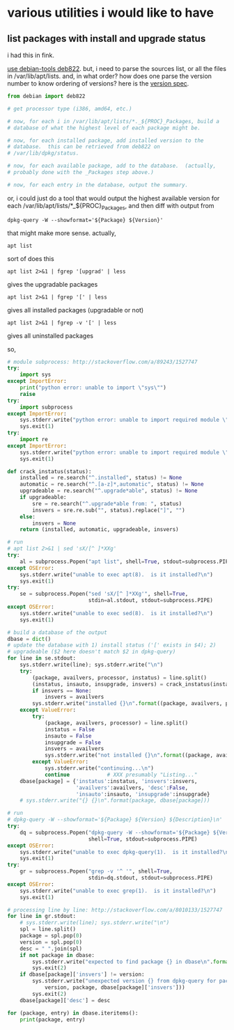 * various utilities i would like to have
** list packages with install *and* upgrade status

i had this in fink.

[[http://stackoverflow.com/a/10428825/1527747][use debian-tools deb822]].  but, i need to parse the sources list, or
all the files in /var/lib/apt/lists.  and, in what order?  how does one
parse the version number to know ordering of versions?
here is the [[https://www.debian.org/doc/debian-policy/ch-controlfields.html#s-f-Version][version spec]].

#+BEGIN_SRC python
  from debian import deb822

  # get processor type (i386, amd64, etc.)

  # now, for each i in /var/lib/apt/lists/*._${PROC}_Packages, build a
  # database of what the highest level of each package might be.

  # now, for each installed package, add installed version to the
  # database.  this can be retrieved from deb822 on
  # /var/lib/dpkg/status.

  # now, for each available package, add to the database.  (actually,
  # probably done with the _Packages step above.)

  # now, for each entry in the database, output the summary.
#+END_SRC

or, i could just do a tool that would output the highest available
version for each /var/lib/apt/lists/*_${PROC}_Packages, and then diff
with output from 
: dpkg-query -W --showformat='${Package} ${Version}'

that might make more sense.  actually,
: apt list
sort of does this
: apt list 2>&1 | fgrep '[upgrad' | less
gives the upgradable packages
: apt list 2>&1 | fgrep '[' | less
gives all installed packages (upgradable or not)
: apt list 2>&1 | fgrep -v '[' | less
gives all uninstalled packages

so,
#+BEGIN_SRC python :results output
  # module subprocess: http://stackoverflow.com/a/89243/1527747
  try:    
      import sys
  except ImportError:
      print("python error: unable to import \"sys\"")
      raise
  try:
      import subprocess
  except ImportError:
      sys.stderr.write("python error: unable to import required module \"subprocess\"\n")
      sys.exit(1)
  try:
      import re
  except ImportError:
      sys.stderr.write("python error: unable to import required module \"re\"\n")
      sys.exit(1)

  def crack_instatus(status):
      installed = re.search("^.installed", status) != None
      automatic = re.search("^.[a-z]*,automatic", status) != None
      upgradeable = re.search("^.upgrade*able", status) != None
      if upgradeable:
          sre = re.search("^.upgrade*able from: ", status)
          insvers = sre.re.sub("", status).replace("]", "")
      else:
          insvers = None
      return (installed, automatic, upgradeable, insvers)

  # run
  # apt list 2>&1 | sed 'sX/[^ ]*XXg'
  try:
      al = subprocess.Popen("apt list", shell=True, stdout=subprocess.PIPE)
  except OSError:
      sys.stderr.write("unable to exec apt(8).  is it installed?\n")
      sys.exit(1)
  try:
      se = subprocess.Popen("sed 'sX/[^ ]*XXg'", shell=True,
                            stdin=al.stdout, stdout=subprocess.PIPE)
  except OSError:
      sys.stderr.write("unable to exec sed(8).  is it installed?\n")
      sys.exit(1)

  # build a database of the output
  dbase = dict()
  # update the database with 1) install status ('[' exists in $4); 2)
  # upgradeable ($2 here doesn't match $2 in dpkg-query)
  for line in se.stdout:
      sys.stderr.write(line); sys.stderr.write("\n")
      try:
          (package, availvers, processor, instatus) = line.split()
          (instatus, insauto, insupgrade, insvers) = crack_instatus(instatus)
          if insvers == None:
              insvers = availvers
          sys.stderr.write("installed {}\n".format((package, availvers, processor, instatus)))
      except ValueError:
          try:
              (package, availvers, processor) = line.split()
              instatus = False
              insauto = False
              insupgrade = False
              insvers = availvers
              sys.stderr.write("not installed {}\n".format((package, availvers, processor, instatus)))
          except ValueError:
              sys.stderr.write("continuing...\n")
              continue            # XXX presumably "Listing..."
      dbase[package] = {'instatus':instatus, 'insvers':insvers,
                        'availvers':availvers, 'desc':False,
                        'insauto':insauto, 'insupgrade':insupgrade}
      # sys.stderr.write("{} {}\n".format(package, dbase[package]))

  # run
  # dpkg-query -W --showformat='${Package} ${Version} ${Description}\n' | grep -v '^ '
  try:
      dq = subprocess.Popen("dpkg-query -W --showformat='${Package} ${Version} ${Description}\n'",
                            shell=True, stdout=subprocess.PIPE)
  except OSError:
      sys.stderr.write("unable to exec dpkg-query(1).  is it installed?\n")
      sys.exit(1)
  try:
      gr = subprocess.Popen("grep -v '^ '", shell=True,
                            stdin=dq.stdout, stdout=subprocess.PIPE)
  except OSError:
      sys.stderr.write("unable to exec grep(1).  is it installed?\n")
      sys.exit(1)

  # processing line by line: http://stackoverflow.com/a/8010133/1527747
  for line in gr.stdout:
      # sys.stderr.write(line); sys.stderr.write("\n")
      spl = line.split()
      package = spl.pop(0)
      version = spl.pop(0)
      desc = " ".join(spl)
      if not package in dbase:
          sys.stderr.write("expected to find package {} in dbase\n".format(package))
          sys.exit(2)
      if dbase[package]['insvers'] != version:
          sys.stderr.write("unexpected version {} from dpkg-query for package {}; expected {}\n".format(
              version, package, dbase[package]['insvers']))
          sys.exit(2)
      dbase[package]['desc'] = desc

  for (package, entry) in dbase.iteritems():
      print(package, entry)

#+END_SRC

#+RESULTS:

